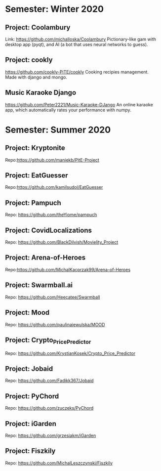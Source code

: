* Semester: Winter 2020

** Project: Coolambury
  Link: https://github.com/michalloska/Coolambury
  Pictionary-like gam with desktop app (pyqt), and AI (a bot that uses neural networks to guess).
   
** Project: cookly
  https://github.com/cookly-PiTE/cookly
  Cooking recipies management. Made with django and mongo.
  
** Music Karaoke Django
  https://github.com/Peter2221/Music-Karaoke-DJango
  An online karaoke app, which automatically rates your performance with numpy.

  



* Semester: Summer 2020
** Project: Kryptonite
   Repo:https://github.com/maniekb/PitE-Project

** Project: EatGuesser
  Repo:https://github.com/kamilsudol/EatGuesser

** Project: Pampuch
   Repo: https://github.com/theYiome/pampuch

** Project: CovidLocalizations
  Repo: https://github.com/BlackDilvish/Movielity_Project

** Project: Arena-of-Heroes
  Repo:https://github.com/MichalKacprzak99/Arena-of-Heroes

** Project: Swarmball.ai
  Repo: https://github.com/Heecatee/Swarmball

** Project: Mood
  Repo: https://github.com/paulinajewulska/MOOD

** Project: Crypto_Price_Predictor
  Repo: https://github.com/KrystianKosek/Crypto_Price_Predictor

** Project: Jobaid
  Repo: https://github.com/Fadikk367/Jobaid

** Project: PyChord
  Repo: https://github.com/zuczeks/PyChord

** Project: iGarden
  Repo:  https://github.com/grzesiakm/iGarden

** Project: Fiszkily
  Repo: https://github.com/MichalLeszczynski/Fiszkily
